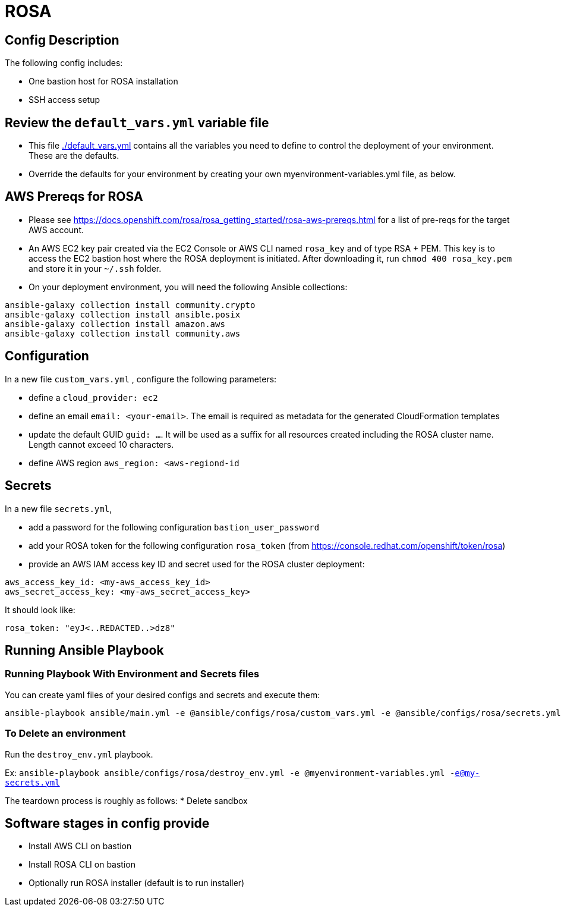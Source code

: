 = ROSA

== Config Description

The following config includes:

* One bastion host for ROSA installation
* SSH access setup

== Review the `default_vars.yml` variable file

* This file link:./default_vars.yml[./default_vars.yml] contains all the variables you need to define to control the deployment of your environment.  These are the defaults.

* Override the defaults for your environment by creating your own myenvironment-variables.yml file, as below.


== AWS Prereqs for ROSA

- Please see https://docs.openshift.com/rosa/rosa_getting_started/rosa-aws-prereqs.html for a list of pre-reqs for the target AWS account.
- An AWS EC2 key pair created via the EC2 Console or AWS CLI named `rosa_key` and of type RSA + PEM. This key is to access the EC2 bastion host where the ROSA deployment is initiated. After downloading it, run `chmod 400 rosa_key.pem` and store it in your `~/.ssh` folder.
- On your deployment environment, you will need the following Ansible collections:

```bash
ansible-galaxy collection install community.crypto
ansible-galaxy collection install ansible.posix
ansible-galaxy collection install amazon.aws
ansible-galaxy collection install community.aws
```

== Configuration

In a new file `custom_vars.yml` , configure the following parameters:

- define a `cloud_provider: ec2`
- define an email `email: <your-email>`. The email is required as metadata for the generated CloudFormation templates
- update the default GUID `guid: ...`. It will be used as a suffix for all resources created including the ROSA cluster name. Length cannot exceed 10 characters.
- define AWS region `aws_region: <aws-regiond-id`

== Secrets

In a new file `secrets.yml`, 

- add a password for the following configuration `bastion_user_password`
- add your ROSA token for the following configuration `rosa_token` (from <https://console.redhat.com/openshift/token/rosa>)
- provide an AWS IAM access key ID and secret used for the ROSA cluster deployment: 

```yaml
aws_access_key_id: <my-aws_access_key_id>
aws_secret_access_key: <my-aws_secret_access_key>
```


It should look like:

[source,yaml]
----
rosa_token: "eyJ<..REDACTED..>dz8"
----

== Running Ansible Playbook

=== Running Playbook With Environment and Secrets files

You can create yaml files of your desired configs and secrets and execute them:

```
ansible-playbook ansible/main.yml -e @ansible/configs/rosa/custom_vars.yml -e @ansible/configs/rosa/secrets.yml -vv -e ansible_python_interpreter=/usr/bin/python3 -i localhost, -c local
```

=== To Delete an environment

Run the `destroy_env.yml` playbook.

Ex: `ansible-playbook ansible/configs/rosa/destroy_env.yml -e @myenvironment-variables.yml  -e@my-secrets.yml`

The teardown process is roughly as follows:
* Delete sandbox

== Software stages in config provide

* Install AWS CLI on bastion
* Install ROSA CLI on bastion
* Optionally run ROSA installer (default is to run installer)

